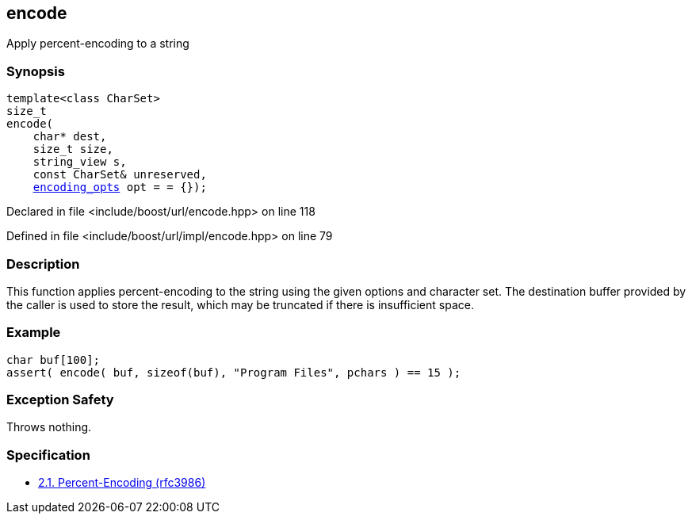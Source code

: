 :relfileprefix: ../../
[#9AFE8BBE491369CEC5857C0AF9A53BEFD1CC115C]
== encode

pass:v,q[Apply percent-encoding to a string]


=== Synopsis

[source,cpp,subs="verbatim,macros,-callouts"]
----
template<class CharSet>
size_t
encode(
    char* dest,
    size_t size,
    string_view s,
    const CharSet& unreserved,
    xref:reference/boost/urls/encoding_opts.adoc[encoding_opts] opt = = {});
----

Declared in file <include/boost/url/encode.hpp> on line 118

Defined in file <include/boost/url/impl/encode.hpp> on line 79

=== Description

pass:v,q[This function applies percent-encoding] pass:v,q[to the string using the given options and]
pass:v,q[character set. The destination buffer]
pass:v,q[provided by the caller is used to store]
pass:v,q[the result, which may be truncated if]
pass:v,q[there is insufficient space.]

=== Example
[,cpp]
----
char buf[100];
assert( encode( buf, sizeof(buf), "Program Files", pchars ) == 15 );
----

=== Exception Safety
pass:v,q[Throws nothing.]

=== Specification

* link:https://datatracker.ietf.org/doc/html/rfc3986#section-2.1[2.1. Percent-Encoding (rfc3986)]


